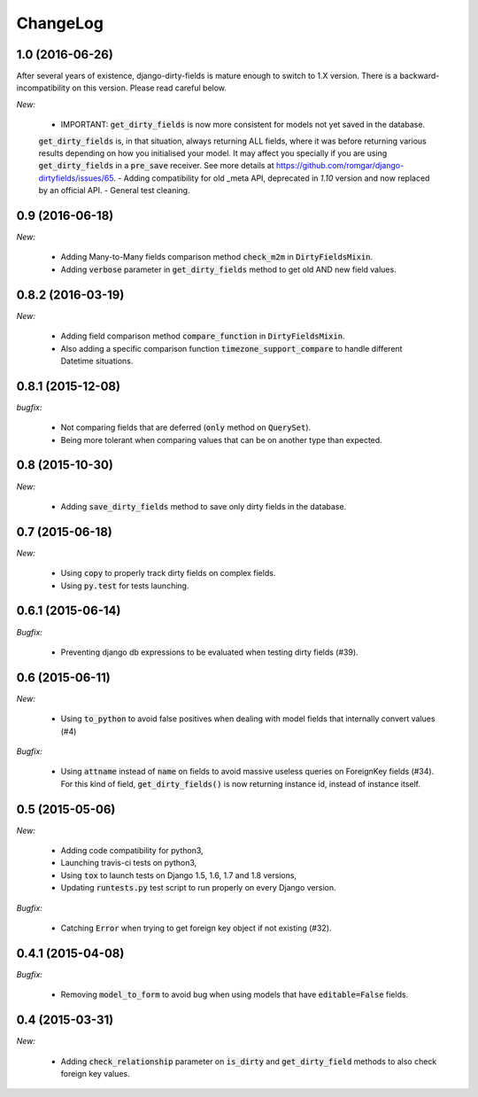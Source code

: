 ChangeLog
=========


.. _v1.0:

1.0 (2016-06-26)
----------------

After several years of existence, django-dirty-fields is mature enough to switch to 1.X version.
There is a backward-incompatibility on this version. Please read careful below.

*New:*

    - IMPORTANT: :code:`get_dirty_fields` is now more consistent for models not yet saved in the database.
    :code:`get_dirty_fields` is, in that situation, always returning ALL fields, where it was before returning
    various results depending on how you initialised your model.
    It may affect you specially if you are using :code:`get_dirty_fields` in a :code:`pre_save` receiver.
    See more details at https://github.com/romgar/django-dirtyfields/issues/65.
    - Adding compatibility for old _meta API, deprecated in `1.10` version and now replaced by an official API.
    - General test cleaning.


.. _v0.9:

0.9 (2016-06-18)
----------------

*New:*

    - Adding Many-to-Many fields comparison method :code:`check_m2m` in :code:`DirtyFieldsMixin`.
    - Adding :code:`verbose` parameter in :code:`get_dirty_fields` method to get old AND new field values.


.. _v0.8.2:

0.8.2 (2016-03-19)
------------------

*New:*

    - Adding field comparison method :code:`compare_function` in :code:`DirtyFieldsMixin`.
    - Also adding a specific comparison function :code:`timezone_support_compare` to handle different Datetime situations.


.. _v0.8.1:

0.8.1 (2015-12-08)
------------------

*bugfix:*

    - Not comparing fields that are deferred (:code:`only` method on :code:`QuerySet`).
    - Being more tolerant when comparing values that can be on another type than expected.



.. _v0.8:

0.8 (2015-10-30)
----------------

*New:*

    - Adding :code:`save_dirty_fields` method to save only dirty fields in the database.


.. _v0.7:

0.7 (2015-06-18)
----------------

*New:*

    - Using :code:`copy` to properly track dirty fields on complex fields.
    - Using :code:`py.test` for tests launching.


.. _v0.6.1:

0.6.1 (2015-06-14)
------------------

*Bugfix:*

    - Preventing django db expressions to be evaluated when testing dirty fields (#39).


.. _v0.6:

0.6 (2015-06-11)
----------------

*New:*

    - Using :code:`to_python` to avoid false positives when dealing with model fields that internally convert values (#4)

*Bugfix:*

    - Using :code:`attname` instead of :code:`name` on fields to avoid massive useless queries on ForeignKey fields (#34). For this kind of field, :code:`get_dirty_fields()` is now returning instance id, instead of instance itself.


.. _v0.5:

0.5 (2015-05-06)
----------------

*New:*

    - Adding code compatibility for python3,
    - Launching travis-ci tests on python3,
    - Using :code:`tox` to launch tests on Django 1.5, 1.6, 1.7 and 1.8 versions,
    - Updating :code:`runtests.py` test script to run properly on every Django version.

*Bugfix:*

    - Catching :code:`Error` when trying to get foreign key object if not existing (#32).


.. _v0.4.1:

0.4.1 (2015-04-08)
------------------

*Bugfix:*

    - Removing :code:`model_to_form` to avoid bug when using models that have :code:`editable=False` fields.


.. _v0.4:

0.4 (2015-03-31)
----------------

*New:*

    - Adding :code:`check_relationship` parameter on :code:`is_dirty` and :code:`get_dirty_field` methods to also check foreign key values.
